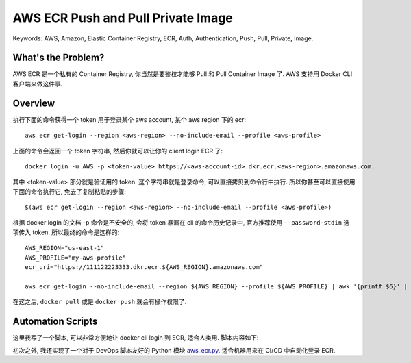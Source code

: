 .. _aws-ecr-push-and-pull-private-image:

AWS ECR Push and Pull Private Image
==============================================================================
Keywords: AWS, Amazon, Elastic Container Registry, ECR, Auth, Authentication, Push, Pull, Private, Image.


What's the Problem?
------------------------------------------------------------------------------
AWS ECR 是一个私有的 Container Registry, 你当然是要鉴权才能够 Pull 和 Pull Container Image 了. AWS 支持用 Docker CLI 客户端来做这件事.


Overview
------------------------------------------------------------------------------
执行下面的命令获得一个 token 用于登录某个 aws account, 某个 aws region 下的 ecr::

    aws ecr get-login --region <aws-region> --no-include-email --profile <aws-profile>

上面的命令会返回一个 token 字符串, 然后你就可以让你的 client login ECR 了::

    docker login -u AWS -p <token-value> https://<aws-account-id>.dkr.ecr.<aws-region>.amazonaws.com.

其中 <token-value> 部分就是验证用的 token. 这个字符串就是登录命令, 可以直接拷贝到命令行中执行. 所以你甚至可以直接使用下面的命令执行它, 免去了复制粘贴的步骤::

    $(aws ecr get-login --region <aws-region> --no-include-email --profile <aws-profile>)

根据 docker login 的文档 -p 命令是不安全的, 会将 token 暴漏在 cli 的命令历史记录中, 官方推荐使用 ``--password-stdin`` 选项传入 token. 所以最终的命令是这样的::

    AWS_REGION="us-east-1"
    AWS_PROFILE="my-aws-profile"
    ecr_uri="https://111122223333.dkr.ecr.${AWS_REGION}.amazonaws.com"

    aws ecr get-login --no-include-email --region ${AWS_REGION} --profile ${AWS_PROFILE} | awk '{printf $6}' | docker login -u AWS ${ecr_uri} --password-stdin

在这之后, ``docker pull`` 或是 ``docker push`` 就会有操作权限了.


Automation Scripts
------------------------------------------------------------------------------
这里我写了一个脚本, 可以非常方便地让 docker cli login 到 ECR, 适合人类用. 脚本内容如下:


.. dropdown:: ecr_login.py

    .. literalinclude:: ./ecr_login.py
       :language: python
       :linenos:

初次之外, 我还实现了一个对于 DevOps 脚本友好的 Python 模块 `aws_ecr.py <https://github.com/MacHu-GWU/aws_ops_alpha-project/blob/main/aws_ops_alpha/vendor/aws_ecr.py>`_. 适合机器用来在 CI/CD 中自动化登录 ECR.
